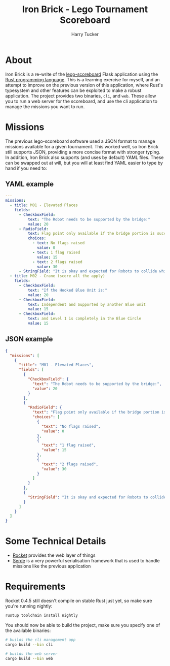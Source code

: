 #+TITLE: Iron Brick - Lego Tournament Scoreboard
#+AUTHOR: Harry Tucker

* About
Iron Brick is a re-write of the [[https://github.com/harrytucker/lego-scoreboard/][lego-scoreboard]] Flask application using the [[https://www.rust-lang.org/][Rust programming language]]. This is a learning exercise for myself, and an attempt to improve on the previous version of this application, where Rust's typesystem and other features can be exploited to make a robust application.
The project provides two binaries, =cli=, and =web=. These allow you to run a web server for the scoreboard, and use the cli application to manage the missions you want to run.

* Missions
The previous lego-scoreboard software used a JSON format to manage missions available for a given tournament. This worked well, so Iron Brick still supports JSON, providing a more concise format with stronger typing. In addition, Iron Brick also supports (and uses by default) YAML files. These can be swapped out at will, but you will at least find YAML easier to type by hand if you need to:
** YAML example
#+BEGIN_SRC yaml
---
missions:
  - title: M01 - Elevated Places
    fields:
      - CheckboxField:
          text: "The Robot needs to be supported by the bridge:"
          value: 20
      - RadioField:
          text: Flag point only available if the bridge portion is successful!
          choices:
            - text: No flags raised
              value: 0
            - text: 1 flag raised
              value: 15
            - text: 2 flags raised
              value: 30
      - StringField: "It is okay and expected for Robots to collide while trying to earn flag points. When clearly only one robot holds a raised flag, only that Robot scores for that flag."
  - title: M02 - Crane (score all the apply)
    fields:
      - CheckboxField:
          text: "If the Hooked Blue Unit is:"
          value: 20
      - CheckboxField:
          text: Independent and Supported by another Blue unit
          value: 15
      - CheckboxField:
          text: and Level 1 is completely in the Blue Circle
          value: 15
#+END_SRC
** JSON example
#+BEGIN_SRC json
{
  "missions": [
    {
      "title": "M01 - Elevated Places",
      "fields": [
        {
          "CheckboxField": {
            "text": "The Robot needs to be supported by the bridge:",
            "value": 20
          }
        },
        {
          "RadioField": {
            "text": "Flag point only available if the bridge portion is successful!",
            "choices": [
              {
                "text": "No flags raised",
                "value": 0
              },
              {
                "text": "1 flag raised",
                "value": 15
              },
              {
                "text": "2 flags raised",
                "value": 30
              }
            ]
          }
        },
        {
          "StringField": "It is okay and expected for Robots to collide while trying to earn flag points. When clearly only one robot holds a raised flag, only that Robot scores for that flag."
        }
      ]
    }
  ]
}
#+END_SRC
* Some Technical Details
+ [[https://rocket.rs][Rocket]] provides the web layer of things
+ [[https://serde.rs/][Serde]] is a very powerful serialisation framework that is used to handle missions like the previous application

* Requirements
Rocket 0.4.5 still doesn't compile on stable Rust just yet, so make sure you're running nightly:
#+BEGIN_SRC bash
rustup toolchain install nightly
#+END_SRC
You should now be able to build the project, make sure you specify one of the available binaries:
#+BEGIN_SRC bash
# builds the cli management app
cargo build --bin cli

# builds the web server
cargo build --bin web
#+END_SRC
